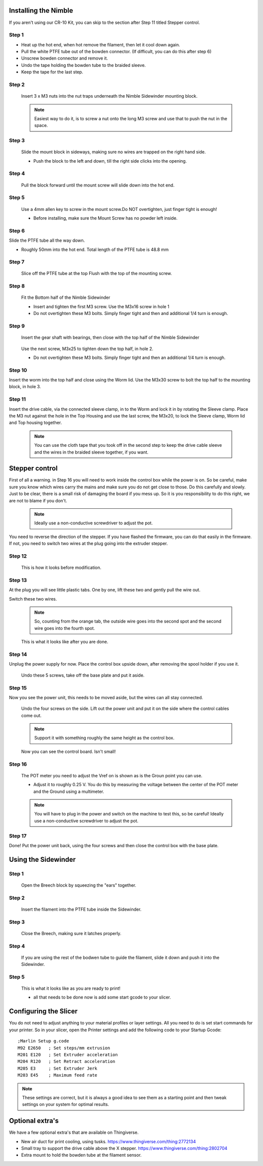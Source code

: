 Installing the Nimble
==================

If you aren't using our CR-10 Kit, you can skip to the section after Step 11 titled Stepper control.

Step 1
------

* Heat up the hot end, when hot remove the filament, then let it cool down again.
* Pull the white PTFE tube out of the bowden connector. (If difficult, you can do this after step 6)
* Unscrew bowden connector and remove it.
* Undo the tape holding the bowden tube to the braided sleeve. 
* Keep the tape for the last step.


Step 2
------

.. figure:: images/Step8_opt.jpg
    :alt: Insert nuts in base
    :height: 516px
    :width: 800px
   
    Insert 3 x M3 nuts into the nut traps underneath the Nimble Sidewinder mounting block.
    
    .. Note:: Easiest way to do it, is to screw a nut onto the long M3 screw and use that to push the nut in the space.


Step 3
------

.. figure:: images/Step11_opt.jpg
    :alt: Mount adapter block
    :height: 516px
    :width: 800px

    Slide the mount block in sideways, making sure no wires are trapped on the right hand side.

    * Push the block to the left and down, till the right side clicks into the opening.

Step 4
------

.. figure:: images/Step12_opt.jpg
    :alt: Insert mount screw
    :height: 516px
    :width: 800px

    Pull the block forward until the mount screw will slide down into the hot end.
 

Step 5
------
       
.. figure:: images/Step13_opt.jpg
    :alt: Screw mount into hot end
    :height: 516px
    :width: 800px

    Use a 4mm allen key to screw in the mount screw.Do NOT overtighten, just finger tight is enough!

    * Before installing, make sure the Mount Screw has no powder left inside.  

Step 6
------

Slide the PTFE tube all the way down. 

* Roughly 50mm into the hot end. Total length of the PTFE tube is 48.8 mm


Step 7
------

.. figure:: images/Step15_opt.jpg
    :alt: Slicing off extra PTFE
    :height: 516px
    :width: 800px

    Slice off the PTFE tube at the top Flush with the top of the mounting screw.

Step 8
------

.. figure:: images/Step16_opt.jpg
    :alt: Mounting bottom half of Sidewinder
    :height: 516px
    :width: 800px

    Fit the Bottom half of the Nimble Sidewinder 

    * Insert and tighten the first M3 screw. Use the M3x16 screw in hole 1
    * Do not overtighten these M3 bolts. Simply finger tight and then and additional 1/4 turn is enough. 


Step 9
------

.. figure:: images/Step18a_opt.jpg
    :alt: Insert gear set
    :height: 516px
    :width: 800px

    Insert the gear shaft with bearings, then close with the top half of the Nimble Sidewinder 

.. figure:: images/Step18b_opt.jpg
    :alt: Insert gear set
    :height: 516px
    :width: 800px

    Use the next screw, M3x25 to tighten down the top half, in hole 2.

    * Do not overtighten these M3 bolts. Simply finger tight and then an additional 1/4 turn is enough.

Step 10
------

Insert the worm into the top half and close using the Worm lid.
Use the M3x30 screw to bolt the top half to the mounting block, in hole 3.


Step 11
-------

Insert the drive cable, via the connected sleeve clamp, in to the Worm and lock it in by rotating the Sleeve clamp.
Place the M3 nut against the hole in the Top Housing and use the last screw, the M3x20, to lock the Sleeve clamp, Worm lid and Top housing together.
    
    .. Note:: You can use the cloth tape that you took off in the second step to keep the drive cable sleeve and the wires in the braided sleeve together, if you want.


Stepper control
===============

First of all a warning. in Step 16 you will need to work inside the control box while the power is on. So be careful, make sure you know which wires carry the mains and make sure you do not get close to those.
Do this carefully and slowly. Just to be clear, there is a small risk of damaging the board if you mess up. So it is you responsibility to do this right, we are not to blame if you don't. 

    .. Note:: Ideally use a non-conductive screwdriver to adjust the pot.

You need to reverse the direction of the stepper. If you have flashed the firmware, you can do that easily in the firmware.
If not, you need to switch two wires at the plug going into the extruder stepper. 

Step 12
-------

.. figure:: images/cable1_opt.jpg
    :alt: Standard wiring for stepper
    :height: 500px
    :width: 800px

    This is how it looks before modification.

Step 13
-------

At the plug you will see little plastic tabs. One by one, lift these two and gently pull the wire out.

Switch these two wires.

    .. Note:: So, counting from the orange tab, the outside wire goes into the second spot and the second wire goes into the fourth spot.

.. figure:: images/cable2_opt.jpg
    :alt: New state of the wiring for the stepper
    :height: 500px
    :width: 800px

    This is what it looks like after you are done.

Step 14
-------

Unplug the power supply for now.
Place the control box upside down, after removing the spool holder if you use it.

.. figure:: images/Box1_opt.jpg
    :alt: Base of the control box
    :height: 500px
    :width: 800px

    Undo these 5 screws, take off the base plate and put it aside. 

Step 15
-------

Now you see the power unit, this needs to be moved aside, but the wires can all stay connected.

.. figure:: images/Box2_opt.jpg
    :alt: Side of the control box
    :height: 500px
    :width: 800px

    Undo the four screws on the side.
    Lift out the power unit and put it on the side where the control cables come out. 

    .. Note:: Support it with something roughly the same height as the control box. 

.. figure:: images/Box3_opt.jpg
    :alt: Inside of the control box
    :height: 500px
    :width: 800px

    Now you can see the control board. Isn't small!

Step 16
-------

.. figure:: images/Box3_opt.jpg
    :alt: Control board
    :height: 500px
    :width: 800px

    The POT meter you need to adjust the Vref on is shown as is the Groun point you can use. 

    * Adjust it to roughly 0.25 V. You do this by measuring the voltage between the center of the POT meter and the Ground using a multimeter.

    .. Note:: You will have to plug in the power and switch on the machine to test this, so be careful! Ideally use a non-conductive screwdriver to adjust the pot.


Step 17
-------
    
Done! 
Put the power unit back, using the four screws and then close the control box with the base plate.


Using the Sidewinder
====================


Step 1
-------

.. figure:: images/Use1_opt.jpg
    :alt: Opening the breech
    :height: 516px
    :width: 800px

    Open the Breech block by squeezing the "ears" together.

Step 2
-------

.. figure:: images/Use2_opt.jpg
    :alt: Inserting Filament
    :height: 516px
    :width: 800px

    Insert the filament into the PTFE tube inside the Sidewinder.

Step 3
-------

.. figure:: images/Use3_opt.jpg
    :alt: Closing the breech
    :height: 516px
    :width: 800px
   
    Close the Breech, making sure it latches properly.

Step 4
-------

.. figure:: images/Use4_opt.jpg
    :alt: Using a reverse Bowden tube
    :height: 516px
    :width: 800px

    If you are using the rest of the bodwen tube to guide the filament, slide it down and push it into the Sidewinder.

Step 5
-------

.. figure:: images/Use5_opt.jpg
    :alt: Ready to print
    :height: 516px
    :width: 800px

    This is what it looks like as you are ready to print!

    * all that needs to be done now is add some start gcode to your slicer.

Configuring the Slicer
======================

You do not need to adjust anything to your material profiles or layer settings. All you need to do is set start commands for your printer. 
So in your slicer, open the Printer settings and add the following code to your Startup Gcode:
::

    ;Marlin Setup g.code
    M92 E2650   ; Set steps/mm extrusion
    M201 E120   ; Set Extruder acceleration 
    M204 R120   ; Set Retract acceleration
    M205 E3     ; Set Extruder Jerk
    M203 E45    ; Maximum feed rate

.. Note:: These settings are correct, but it is always a good idea to see them as a starting point and then tweak settings on your system for optimal results.


Optional extra's 
================

We have a few optional extra's that are available on Thingiverse.

* New air duct for print cooling, using tusks. https://www.thingiverse.com/thing:2772134

* Small tray to support the drive cable above the X stepper. https://www.thingiverse.com/thing:2802704

* Extra mount to hold the bowden tube at the filament sensor. 
